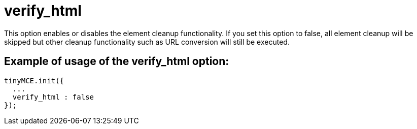 :rootDir: ./../../
:partialsDir: {rootDir}partials/
= verify_html

This option enables or disables the element cleanup functionality. If you set this option to false, all element cleanup will be skipped but other cleanup functionality such as URL conversion will still be executed.

[[example-of-usage-of-the-verify_html-option]]
== Example of usage of the verify_html option:
anchor:exampleofusageoftheverify_htmloption[historical anchor]

[source,js]
----
tinyMCE.init({
  ...
  verify_html : false
});
----
